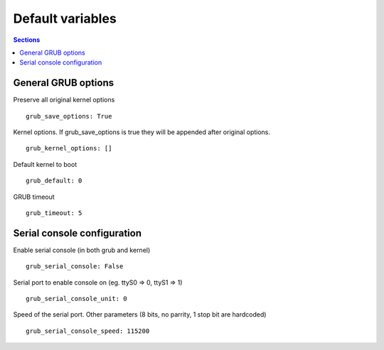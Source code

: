 Default variables
=================

.. contents:: Sections
   :local:

-----------------------------
  General GRUB options
-----------------------------

.. envvar:: grub_save_options

Preserve all original kernel options
::

  grub_save_options: True


.. envvar:: grub_kernel_options

Kernel options. If grub_save_options is true they will be appended after
original options.
::

  grub_kernel_options: []


.. envvar:: grub_default

Default kernel to boot
::

  grub_default: 0


.. envvar:: grub_timeout

GRUB timeout
::

  grub_timeout: 5


--------------------------------
  Serial console configuration
--------------------------------

.. envvar:: grub_serial_console

Enable serial console (in both grub and kernel)
::

  grub_serial_console: False


.. envvar:: grub_serial_console_unit

Serial port to enable console on (eg. ttyS0 => 0, ttyS1 => 1)
::

  grub_serial_console_unit: 0


.. envvar:: grub_serial_console_speed

Speed of the serial port.
Other parameters (8 bits, no parrity, 1 stop bit are hardcoded)
::

  grub_serial_console_speed: 115200


